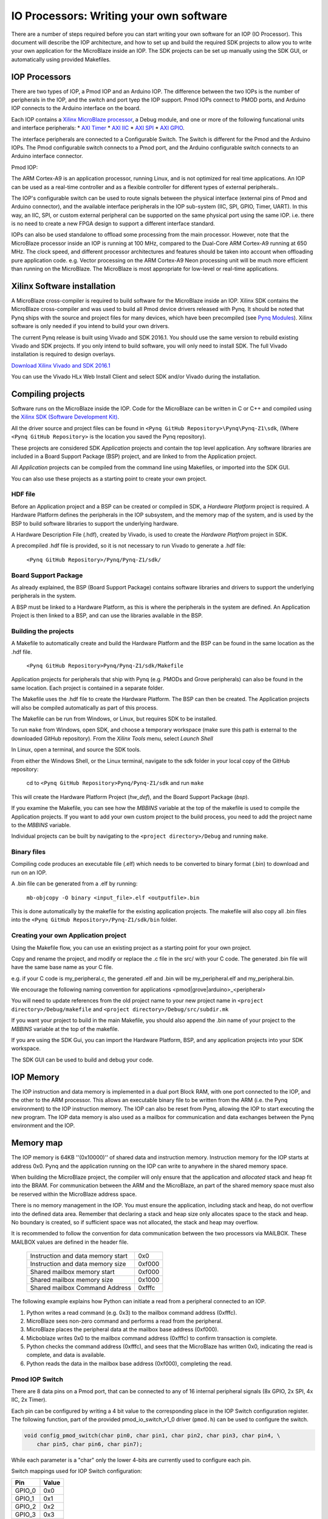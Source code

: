 IO Processors: Writing your own software
========================================

There are a number of steps required before you can start writing your own software for an IOP (IO Processor). This document will describe the IOP architecture, and how to set up and build the required SDK projects to allow you to write your own application for the MicroBlaze inside an IOP. The SDK projects can be set up manually using the SDK GUI, or automatically using provided Makefiles. 

IOP Processors
--------------

There are two types of IOP, a Pmod IOP and an Arduino IOP. The difference between the two IOPs is the number of peripherals in the IOP, and the switch and port tyep the IOP support. Pmod IOPs connect to PMOD ports, and Arduino IOP connects to the Arduino interface on the board. 

Each IOP contains a `Xilinx MicroBlaze processor <https://en.wikipedia.org/wiki/MicroBlaze>`_, a Debug module, and one or more of the following funcational units and interface peripherals:
* `AXI Timer <http://www.xilinx.com/support/documentation/ip_documentation/axi_timer/v2_0/pg079-axi-timer.pdf>`_
* `AXI IIC <http://www.xilinx.com/support/documentation/ip_documentation/axi_iic/v2_0/pg090-axi-iic.pdf>`_
* `AXI SPI <http://www.xilinx.com/support/documentation/ip_documentation/axi_quad_spi/v3_2/pg153-axi-quad-spi.pdf>`_
* `AXI GPIO <http://www.xilinx.com/support/documentation/ip_documentation/axi_gpio/v2_0/pg144-axi-gpio.pdf>`_. 

The interface peripherals are connected to a Configurable Switch. The Switch is different for the Pmod and the Arduino IOPs. The Pmod configurable switch connects to a Pmod port, and the Arduino configurable switch connects to an Arduino interface connector.

Pmod IOP:


.. image:: ./images/pmod_iop.jpg
   :align: center

   
The ARM Cortex-A9 is an application processor, running Linux, and is not optimized for real time applications. An IOP can be used as a real-time controller and as a flexible controller for different types of external peripherals.. 

The IOP's configurable switch can be used to route signals between the physical interface (external pins of Pmod and Arduino connector), and the available interface peripherals in the IOP sub-system (IIC, SPI, GPIO, Timer, UART). In this way, an IIC, SPI, or custom external peripheral can be supported on the same physical port using the same IOP. i.e. there is no need to create a new FPGA design to support a different interface standard. 
     
IOPs can also be used standalone to offload some processing from the main processor. However, note that the MicroBlaze processor inside an IOP is running at 100 MHz, compared to the Dual-Core ARM Cortex-A9 running at 650 MHz. The clock speed, and different processor architectures and features should be taken into account when offloading pure application code. e.g. Vector processing on the ARM Cortex-A9 Neon processing unit will be much more efficient than running on the MicroBlaze. The MicroBlaze is most appropriate for low-level or real-time applications.

Xilinx Software installation
----------------------------

A MicroBlaze cross-compiler is required to build software for the MicroBlaze inside an IOP.  Xilinx SDK contains the MicroBlaze cross-compiler and was used to build all Pmod device drivers released with Pynq.  It should be noted that Pynq ships with the source and project files for many devices, which have been precompiled (see `Pynq Modules <12_modules.html>`_). Xilinx software is only needed if you intend to build your own drivers. 

The current Pynq release is built using Vivado and SDK 2016.1. You should use the same version to rebuild existing Vivado and SDK projects. If you only intend to build software, you will only need to install SDK. The full Vivado installation is required to design overlays. 

`Download Xilinx Vivado and SDK 2016.1 <http://www.xilinx.com/support/download/index.html/content/xilinx/en/downloadNav/vivado-design-tools/2016-1.html>`_

You can use the Vivado HLx Web Install Client and select SDK and/or Vivado during the installation.

Compiling projects
--------------------------

Software runs on the MicroBlaze inside the IOP. Code for the MicroBlaze can be written in C or C++ and compiled using the `Xilinx SDK (Software Development Kit) <http://www.xilinx.com/products/design-tools/embedded-software/sdk.html>`_. 

All the driver source and project files can be found in ``<Pynq GitHub Repository>\Pynq\Pynq-Z1\sdk``,  (Where ``<Pynq GitHub Repository>`` is the location you saved the Pynq repository).  

These projects are considered SDK *Application* projects and contain the top level application. Any software libraries are included in a Board Support Package (BSP) project, and are linked to from the Application project. 

All *Application* projects can be compiled from the command line using Makefiles, or imported into the SDK GUI. 

You can also use these projects as a starting point to create your own project. 

HDF file
^^^^^^^^

Before an Application project and a BSP can be created or compiled in SDK, a *Hardware Platform*  project is required. A Hardware Platform defines the peripherals in the IOP subsystem, and the memory map of the system, and is used by the BSP to build software libraries to support the underlying hardware. 

A Hardware Description File (.hdf), created by Vivado, is used to create the *Hardware Platfrom*  project in SDK.

A precompiled .hdf file is provided, so it is not necessary to run Vivado to generate a .hdf file:

   ``<Pynq GitHub Repository>/Pynq/Pynq-Z1/sdk/``

Board Support Package
^^^^^^^^^^^^^^^^^^^^^

As already explained, the BSP (Board Support Package) contains software libraries and drivers to support the underlying peripherals in the system.

A BSP must be linked to a Hardware Platform, as this is where the peripherals in the system are defined. An Application Project is then linked to a BSP, and can use the libraries available in the BSP.

Building the projects
^^^^^^^^^^^^^^^^^^^^^

A Makefile to automatically create and build the Hardware Platform and the BSP can be found in the same location as the .hdf file. 

    ``<Pynq GitHub Repository>Pynq/Pynq-Z1/sdk/Makefile``

Application projects for peripherals that ship with Pynq (e.g. PMODs and Grove peripherals) can also be found in the same location. Each project is contained in a separate folder. 
   
The Makefile uses the .hdf file to create the Hardware Platform. The BSP can then be created. The Application projects will also be compiled automatically as part of this process.

The Makefile can be run from Windows, or Linux, but requires SDK to be installed.

To run ``make`` from Windows, open SDK, and choose a temporary workspace (make sure this path is external to the downloaded GitHub repository). From the *Xilinx Tools* menu, select *Launch Shell*

.. image:: ./images/sdk_launch_shell.jpg
   :scale: 75%
   :align: center

In Linux, open a terminal, and source the SDK tools.

From either the Windows Shell, or the Linux terminal, navigate to the sdk folder in your local copy of the GitHub repository: 

   cd to ``<Pynq GitHub Repository>Pynq/Pynq-Z1/sdk`` and run ``make``

.. image:: ./images/make_sdk.jpg
   :scale: 75%
   :align: center

.. image:: ./images/make_sdk_results.jpg
   :scale: 75%
   :align: center
   
This will create the Hardware Platform Project (*hw_def*), and the Board Support Package (*bsp*). 

If you examine the Makefile, you can see how the *MBBINS* variable at the top of the makefile is used to compile the Application projects. If you want to add your own custom project to the build process, you need to add the project name to the *MBBINS* variable. 

Individual projects can be built by navigating to the ``<project directory>/Debug`` and running ``make``.

Binary files
^^^^^^^^^^^^^

Compiling code produces an executable file (.elf) which needs to be converted to binary format (.bin) to download and run on an IOP. 

A .bin file can be generated from a .elf by running:

    ``mb-objcopy -O binary <input_file>.elf <outputfile>.bin``

This is done automatically by the makefile for the existing application projects. The makefile will also copy all .bin files into the ``<Pynq GitHub Repository>/Pynq-Z1/sdk/bin`` folder.

Creating your own Application project
^^^^^^^^^^^^^^^^^^^^^^^^^^^^^^^^^^^^^

Using the Makefile flow, you can use an existing project as a starting point for your own project. 

Copy and rename the project, and modify or replace the .c file in the src/ with your C code. The generated .bin file will have the same base name as your C file. 

e.g. if your C code is my_peripheral.c, the generated .elf and .bin will be my_peripheral.elf and my_peripheral.bin.

We encourage the following naming convention for applications <pmod|grove|arduino>_<peripheral>

You will need to update references from the old project name to your new project name in ``<project directory>/Debug/makefile`` and ``<project directory>/Debug/src/subdir.mk``

If you want your project to build in the main Makefile, you should also append the .bin name of your project to the *MBBINS* variable at the top of the makefile.

If you are using the SDK Gui, you can import the Hardware Platform, BSP, and any application projects into your SDK workspace.

.. image:: ./images/sdk_import_existing_bsp.jpg
   :scale: 75%
   :align: center


The SDK GUI can be used to build and debug your code.  
    
IOP Memory
----------

The IOP instruction and data memory is implemented in a dual port Block RAM, with one port connected to the IOP, and the other to the ARM processor. This allows an executable binary file to be written from the ARM (i.e. the Pynq environment) to the IOP instruction memory. The IOP can also be reset from Pynq, allowing the IOP to start executing the new program. The IOP data memory is also used as a mailbox for communication and data exchanges between the Pynq environment and the IOP.


Memory map
----------

The IOP memory is 64KB ''(0x10000)'' of shared data and instruction memory. Instruction memory for the IOP starts at address 0x0.
Pynq and the application running on the IOP can write to anywhere in the shared memory space.  

When building the MicroBlaze project, the compiler will only ensure that the application and *allocated* stack and heap fit into the BRAM. For communication between the ARM and the MicroBlaze, an part of the shared memory space must also be reserved within the MicroBlaze address space. 

There is no memory management in the IOP. You must ensure the application, including stack and heap, do not overflow into the defined data area. Remember that declaring a stack and heap size only allocates space to the stack and heap. No boundary is created, so if sufficient space was not allocated, the stack and heap may overflow.

It is recommended to follow the convention for data communication between the two processors via MAILBOX. These MAILBOX values are defined in the header file.  


   ================================= ========
   Instruction and data memory start 0x0
   Instruction and data memory size  0xf000
   Shared mailbox memory start       0xf000
   Shared mailbox memory size        0x1000
   Shared mailbox Command Address    0xfffc
   ================================= ========


The following example explains how Python can initiate a read from a peripheral connected to an IOP. 

1. Python writes a read command (e.g. 0x3) to the mailbox command address (0xfffc).
2. MicroBlaze sees non-zero command and performs a read from the peripheral.
3. MicroBlaze places the peripheral data at the mailbox base address (0xf000).
4. Micboblaze writes 0x0 to the mailbox command address (0xfffc) to confirm transaction is complete.
5. Python checks the command address (0xfffc), and sees that the MicroBlaze has written 0x0, indicating the read is complete, and data is available.
6. Python reads the data in the mailbox base address (0xf000), completing the read.


Pmod IOP Switch
^^^^^^^^^^^^^^^^^^^^^^^^^^^

There are 8 data pins on a Pmod port, that can be connected to any of 16 internal peripheral signals (8x GPIO, 2x SPI, 4x IIC, 2x Timer). 

Each pin can be configured by writing a 4 bit value to the corresponding place in the IOP Switch configuration register. 
The following function, part of the provided pmod_io_switch_v1_0 driver (``pmod.h``) can be used to configure the switch. 

.. code-block:: c

   void config_pmod_switch(char pin0, char pin1, char pin2, char pin3, char pin4, \
       char pin5, char pin6, char pin7);

While each parameter is a "char" only the lower 4-bits are currently used to configure each pin.

Switch mappings used for IOP Switch configuration:

========  ======= 
 Pin      Value  
========  =======
 GPIO_0   0x0  
 GPIO_1   0x1  
 GPIO_2   0x2  
 GPIO_3   0x3  
 GPIO_4   0x4  
 GPIO_5   0x5  
 GPIO_6   0x6  
 GPIO_7   0x7  
 SCL      0x8  
 SDA      0x9  
 SPICLK   0xa  
 MISO     0xb  
 MOSI     0xc  
 SS       0xd  
 PWM      0xe
 TIMER    0xf
========  =======

For example, to connect the physical pins GPIO 0-7 to the internal GPIO_0 - GPIO_7:

.. code-block:: c

   config_pmod_switch(GPIO_0, GPIO_1, GPIO_2, GPIO_3, GPIO_4, \
       GPIO_5, GPIO_6, GPIO_7);

From Python all the constants and addresses for the IOP can be found in:

    ``<Pynq GitHub Repository>/Pynq/python/pmods/pmod_const.py``

Note that if two or more pins are connected to the same signal, the pins are OR'd together internally. This is not recommended. 
    
pmod_io_switch_v1_0 driver
--------------------------
``pmod.h`` and ``pmod.c`` are part of the *pmod_io_switch_v1_0* driver, and contain an API, addresses, and constant definitions that can be used to write code for an IOP.

   ``<Pynq GitHub Repository>/Pynq/Pynq-Z1/vivado/ip/pmod_io_switch_1.0/drivers/pmod_io_switch_v1_0/src/``

This code is automatically compiled into the BSP. Any application linking to the BSP can use the Pmod library by including the header file:

.. code-block:: c

   #include "pmod.h"

Any application that uses the Pmod driver should also call pmod_init() at the beginning of the application. 

Running code on different IOPs
------------------------------------------

The shared memory is the only connection between the ARM and the IOPs. That shared memory of a MicroBlaze is mapped to the ARM address space.  Some example mappings are shown below to highlight the address translation between MicroBlaze and ARM's memory spaces.  

=================   =========================   ============================
IOP Base Address    MicroBlaze Address Space    ARM Equivalent Address Space
=================   =========================   ============================
0x4000_0000         0x0000_0000 - 0x0000_ffff   0x4000_0000 - 0x4000_ffff
0x4200_0000         0x0000_0000 - 0x0000_ffff   0x4200_0000 - 0x4200_ffff
0x4400_0000         0x0000_0000 - 0x0000_ffff   0x4400_0000 - 0x4400_ffff
=================   =========================   ============================

Note that each MicroBlaze has the same address space. However, the ARM Equivalent Address Space are different for each IOP. Any binary compiled for one MicroBlaze to run on any IOP in the overlay as the MicroBlaze address space is identical, but the binary must be written to the corresponding ARM equivalent address space. 

e.g. if IOP1 exists at 0x4000_0000, and IOP2 (a second instance of an IOP) exists at 0x4200_0000, the same binary can run on IOP1 by writing the binary from python to the 0x4000_0000 address space, and on IOP2 by writing to the 0x4200_0000. 


Example IOP Driver
------------------

Taking Pmod ALS as an example IOP driver (used to control the PMOD light sensor), first open the pmod_als.c file:

``<Pynq GitHub Repository>/Pynq/Pynq-Z1/sdk/pmod_als/src/pmod_als.c``

Note that the ``pmod.h`` header file is included.

Some *COMMANDS* are defined by the user. These values can be chosen to be any value, but must correspond with the Python part of the driver. 

By convention, 0x0 is reserved for no command/idle/acknowledge, and IOP commands can be any non-zero value.

The ALS peripheral has as SPI interface. Note the user defined function get_sample() which calls an SPI function spi_transfer() call defined in pmod.h.  

In ``main()`` notice ``config_pmod_switch()`` is called to initialize the switch with a static configuration. This means that if you want to use this code with a different pin configuration, the C code must be modified and recompiled. 

Next, the ``while(1)`` loop is entered. In this loop the IOP continually checks the ``MAILBOX_CMD_ADDR`` for a non-zero command. Once a command is received from Python, the command is decoded, and executed. 

Taking the first case, reading a single value:

.. code-block:: c

    case READ_SINGLE_VALUE:
        MAILBOX_DATA(0) = get_sample();
        MAILBOX_CMD_ADDR = 0x0;

``get_sample()`` is called and a value returned to the first position (0) of the ``MAILBOX_DATA``.

``MAILBOX_CMD_ADDR`` is reset to zero to acknowledge to the ARM processor that the operation is complete and data is available in the mailbox. 

Examine Python Code
^^^^^^^^^^^^^^^^^^^^

With the IOP Driver written, the Python class can be built that will communicate with that IOP. 
 
``<Pynq GitHub Repository/python/pynq/iop/pmod_als.py``
  
First the MMIO, request_iop, iop_const, PMODA and PMODB are imported and the MicroBlaze executable defined. 

.. code-block:: python

   import time
   from pynq import MMIO
   from pynq.iop import request_iop
   from pynq.iop import iop_const
   from pynq.iop import PMODA
   from pynq.iop import PMODB

   ALS_PROGRAM = "pmod_als.bin"

The MicroBlaze binary for the IOP is also declared. This is the application executable, and will be loaded into the IOP instruction memory. 



The ALS class and an initialization method are defined:

.. code-block:: python

   class PMOD_ALS(object):
      def __init__(self, pmod_id):

The initialization function for the module requires an IOP index. For Grove peripherals and the StickIt connector, the StickIt port number can also be used for initialization.  The ``__init__`` is called when a module is instantiated. e.g. from Python:

.. code-block:: python

    from pynq.pmods import PMOD_ALS
    als = PMOD_ALS(1)

Looking further into the initialization method, the ``_iop.request_iop()`` call instantiates an instance of an IOP on the specified pmod_id and loads the MicroBlaze executable (ALS_PROGRAM) into the instruction memory of the appropriate MicroBlaze.

.. code-block:: python

    self.iop = _iop.request_iop(pmod_id, ALS_PROGRAM)

An MMIO class is also instantiated to enable read and writes to the shared memory.  

.. code-block:: python

    self.mmio = self.iop.mmio

Finally, the iop.start() call pulls the IOP out of reset. After this, the IOP will be running the als.bin executable.    

.. code-block:: python

    self.iop.start()

Example of Python Class Runtime Methods
^^^^^^^^^^^^^^^^^^^^^^^^^^^^^^^^^^^^^^^^

The read method in the PMOD_ALS class will simply read an ALS sample and return that value to the caller.  The following steps demonstrate a Python to MicroBlaze read transaction specfic to the ALS class.

.. code-block:: python

    def read(self):

First, the comand is written to the MicroBlaze shared memory using mmio.write(). In this case the value 0x3 represents a read command. This value is user defined in the Python code, and must match the value the C program running on the IOP expects for the same function.

.. code-block:: python

    self.mmio.write(pmod_const.MAILBOX_OFFSET+
                        pmod_const.MAILBOX_PY2IOP_CMD_OFFSET, 3)     

When the IOP is finished, it will write 0x0 to the command area. The Python code now uses mmio.read() to check if the command is still pending (in this case, when the 0x3 value is still present at the ``CMD_OFFSET``).  While the command is pending, the Python class blocks.  

.. code-block:: python

    while (self.mmio.read(pmod_const.MAILBOX_OFFSET+
                                pmod_const.MAILBOX_PY2IOP_CMD_OFFSET) == 3):
        pass
            
Once the command is no longer 0x3, i.e. the acknowledge has been received, the result is read from the ``DATA`` area of the shared memory ``MAILBOX_OFFSET`` using `mmio.read()`

.. code-block:: python

    return self.mmio.read(pmod_const.MAILBOX_OFFSET)

Notice the pmod_const values are used in these function calls, values that are predefined in ``pmod_const.py``. 
